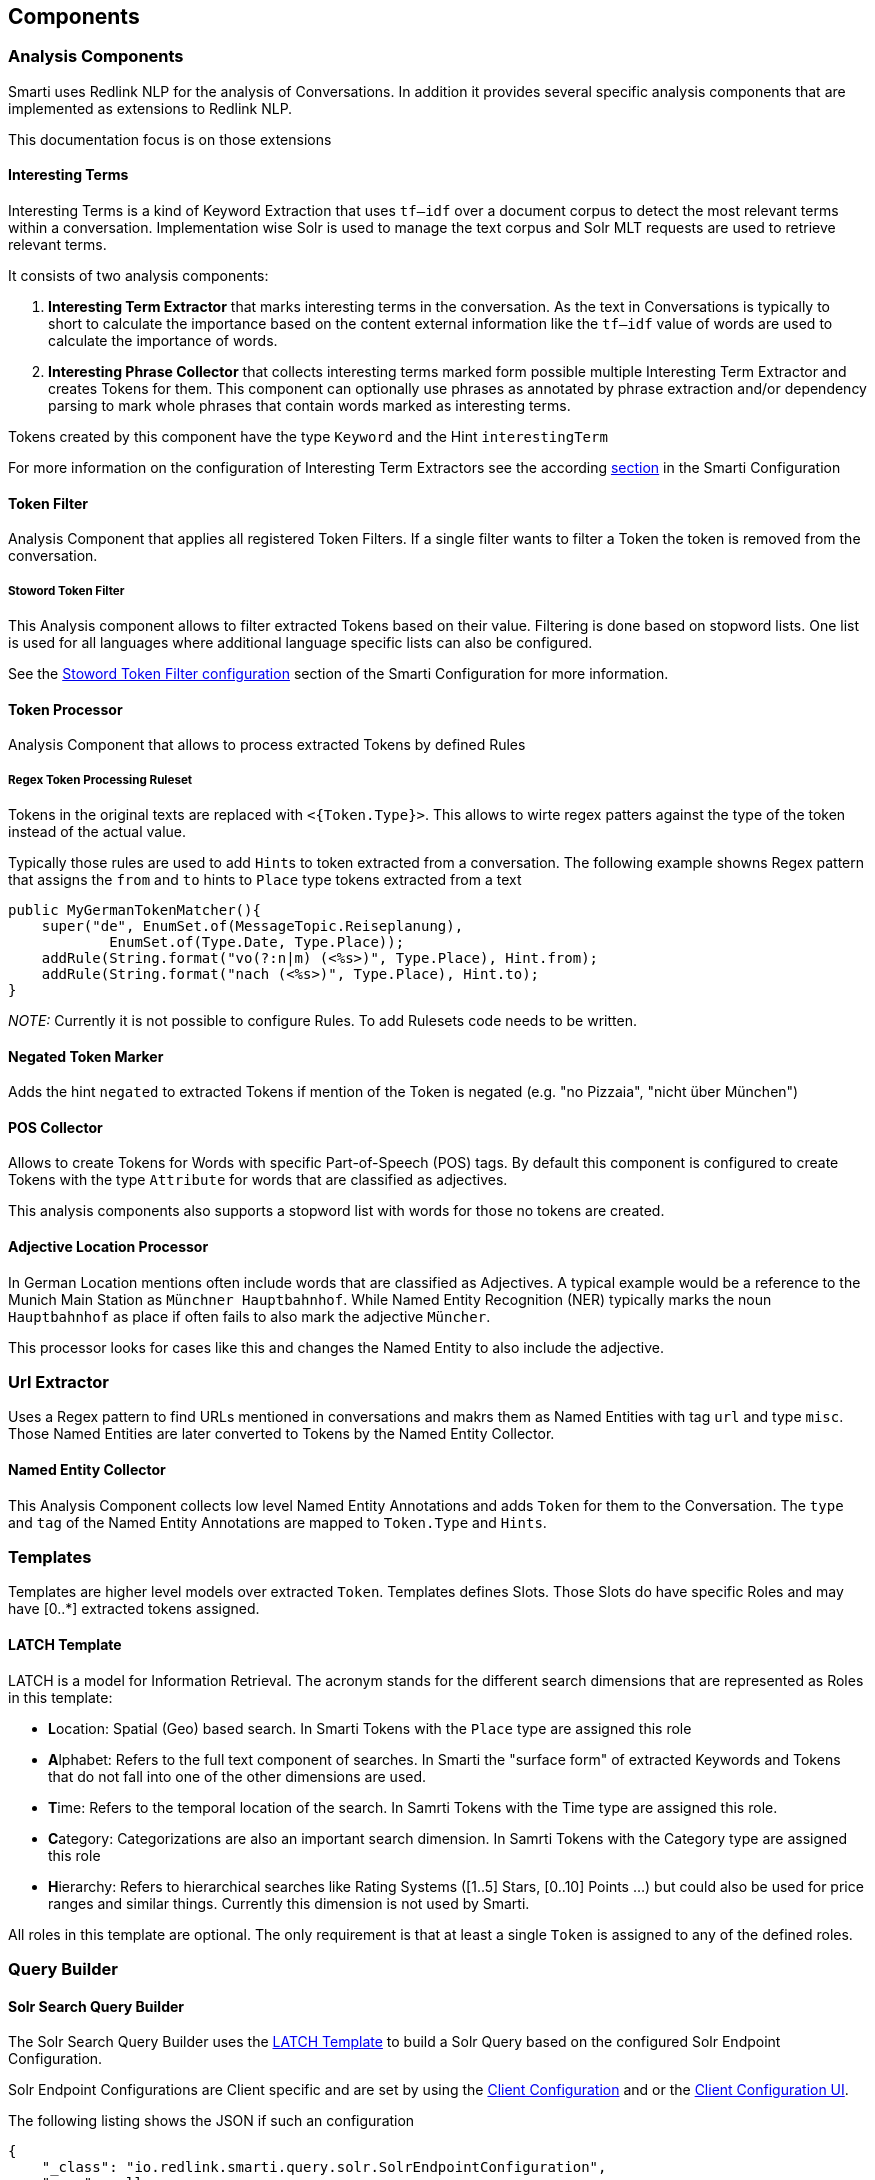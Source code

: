 == Components


=== Analysis Components

Smarti uses Redlink NLP for the analysis of Conversations. In addition it provides several specific analysis components that are implemented as extensions to Redlink NLP.

This documentation focus is on those extensions 

==== Interesting Terms

Interesting Terms is a kind of Keyword Extraction that uses `tf–idf` over a document corpus to detect the most relevant terms within a conversation. Implementation wise Solr is used to manage the text corpus and Solr MLT requests are used to retrieve relevant terms.

It consists of two analysis components:

1. **Interesting Term Extractor** that marks interesting terms in the conversation. As the text in Conversations is typically to short to calculate the importance based on the content external information like the `tf–idf` value of words are used to calculate the importance of words.
2. **Interesting Phrase Collector** that collects interesting terms marked form possible multiple Interesting Term Extractor and creates Tokens for them. This component can optionally use phrases as annotated by phrase extraction and/or dependency parsing to mark whole phrases that contain words marked as interesting terms.

Tokens created by this component have the type `Keyword` and the Hint `interestingTerm`

For more information on the configuration of Interesting Term Extractors see the according <<smartiConf.adoc#interesting-term,section>> in the Smarti Configuration

==== Token Filter

Analysis Component that applies all registered Token Filters. If a single filter wants to filter a Token the token is removed from the conversation.

===== Stoword Token Filter

This Analysis component allows to filter extracted Tokens based on their value. Filtering is done based on stopword lists. One list is used for all languages where additional language specific lists can also be configured. 

See the <<smartiConf.adoc#token-filter-stopword, Stoword Token Filter configuration>> section of the Smarti Configuration for more information.

==== Token Processor

Analysis Component that allows to process extracted Tokens by defined Rules

===== Regex Token Processing Ruleset

Tokens in the original texts are replaced with `<{Token.Type}>`. This allows to wirte regex patters against the type of the token instead of the actual value.

Typically those rules are used to add ``Hint``s to token extracted from a conversation. The following example showns Regex pattern that assigns the `from` and `to` hints to `Place` type tokens extracted from a text

    public MyGermanTokenMatcher(){
        super("de", EnumSet.of(MessageTopic.Reiseplanung), 
                EnumSet.of(Type.Date, Type.Place));
        addRule(String.format("vo(?:n|m) (<%s>)", Type.Place), Hint.from);
        addRule(String.format("nach (<%s>)", Type.Place), Hint.to);
    }

_NOTE:_ Currently it is not possible to configure Rules. To add Rulesets code needs to be written.

==== Negated Token Marker

Adds the hint `negated` to extracted Tokens if mention of the Token is negated (e.g. "no Pizzaia", "nicht über München")

==== POS Collector

Allows to create Tokens for Words with specific Part-of-Speech (POS) tags. By default this component is configured to create Tokens with the type `Attribute` for words that are classified as adjectives.

This analysis components also supports a stopword list with words for those no tokens are created.

==== Adjective Location Processor

In German Location mentions often include words that are classified as Adjectives. A typical example would be a reference to the Munich Main Station as `Münchner Hauptbahnhof`. While Named Entity Recognition (NER) typically marks the noun `Hauptbahnhof` as place if often fails to also mark the adjective `Müncher`.

This processor looks for cases like this and changes the Named Entity to also include the adjective.

=== Url Extractor

Uses a Regex pattern to find URLs mentioned in conversations and makrs them as Named Entities with tag `url` and type `misc`. Those Named Entities are later converted to Tokens by the Named Entity Collector.

==== Named Entity Collector

This Analysis Component collects low level Named Entity Annotations and adds `Token` for them to the Conversation. The `type` and `tag` of the Named Entity Annotations are mapped to `Token.Type` and `Hints`. 


=== Templates

Templates are higher level models over extracted `Token`. Templates defines Slots. Those Slots do have specific Roles and may have [0..*] extracted tokens assigned.

==== LATCH Template

LATCH is a model for Information Retrieval. The acronym stands for the different search dimensions that are represented as Roles in this template:

* **L**ocation: Spatial (Geo) based search. In Smarti Tokens with the `Place` type are assigned this role
* **A**lphabet: Refers to the full text component of searches. In Smarti the "surface form" of extracted Keywords and Tokens that do not fall into one of the other dimensions are used. 
* **T**ime: Refers to the temporal location of the search. In Samrti Tokens with the Time type are assigned this role.
* **C**ategory: Categorizations are also an important search dimension. In Samrti Tokens with the Category type are assigned this role
* **H**ierarchy: Refers to hierarchical searches like Rating Systems ([1..5] Stars, [0..10] Points ...) but could also be used for price ranges and similar things. Currently this dimension is not used by Smarti.

All roles in this template are optional. The only requirement is that at least a single `Token` is assigned to any of the defined roles.

=== Query Builder

==== Solr Search Query Builder

The Solr Search Query Builder uses the <<LATCH Template>> to build a Solr Query based on the configured Solr Endpoint Configuration.

Solr Endpoint Configurations are Client specific and are set by using the <<clientConfig.adoc#,Client Configuration>> and or the <<client-configuration-ui.adoc#, Client Configuration UI>>.

The following listing shows the JSON if such an configuration

    {
        "_class": "io.redlink.smarti.query.solr.SolrEndpointConfiguration",
        "name": null,
        "displayName": "Solr Search Test",
        "type": "solrsearch",
        "enabled": true,
        "unbound": false,
        "solrEndpoint": "http://my.solr.org/test/me",
        "search": {
            "title": {
                "enabled": true,
                "field": "title@de"
            },
            "fullText": {
                "enabled": true,
                "field": "text@de"
            },
            "spatial": {
                "enabled": true,
                "locationNameField": "location",
                "latLonPointSpatialField": null,
                "rptField": null,
                "bboxField": null
            },
            "temporal": {
                "enabled": false,
                "timeRangeField": null,
                "startTimeField": null,
                "endTimeField": null
            },
            "related": {
                "enabled": false,
                "fields": []
            }
        },
        "defaults": {
            "rows": 8,
            "fields": "*,score"
        },
        "result": {
            "numOfRows": 10,
            "mappings": {
                "title": "title",
                "description": "description",
                "type": "type",
                "doctype": "doctype",
                "thumb": "thumb",
                "link": "link",
                "date": "date",
                "source": "source"
            }
        }
    }

where:

* `_class`: This property needs to refer the Java implementation of the configuration class. The value MUST BE `io.redlink.smarti.query.solr.SolrEndpointConfiguration`
*  `name` and `displayName`: Eigher or both of those are required. `name` must be a slug name (`a-z0-9_`). If only one of the two is present the other one is set accordingly. The name MUST BE unique within all solr endpoint configurations for a Client.
*  `type`: refers to the Query Builder Component. The value MUST BE `solrsearch`
*  `enabled`: allows to disable a configuration without deleting it
*  `unbound`: set by the server (read-only). If `true` the Solr Search Query Builder is not available in Smarti
*  `solrEndpoint`: The URL if the Solr Endpoint (the Solr response handler to be used for search requests)
*  `search`: Configuration on how to build Solr Queries based on Information from the LATCH Template
** `title`: Configuration for the title search. The value of Tokens with the Roles **A**lphabet or **L**ocation will be used. The title search terms will get an increased boost.
*** `enabled`: allows to enable/disable title search.
*** `field`: the title field in the Solr index
** `fullText`: full text search. The value of Tokens with the **A**lphabet roles will be used to create search terms
*** `enabled`: allows to enable/disable full text search.
*** `field`: the full text search field in the Solr index. If `null` or empty the default field (or `df` if present) will be used
** `spatial`: **L**ocation role tokens will be used for spatial search terms.
*** `enabled`: allows to enable/disable spatial search.
*** `locationNameField`: The values of spatial tokens will be used to search in this field. If `null` or empty the default field (or `df` if present) will be used.
*** `latLonPointSpatialField`: Lat/long information of Tokens will be used to create query terms for this field. Spatial Tokens without those information will be ignored.
*** `rptField`: Lat/long information of Tokens will be used to create query terms for this field. Spatial Tokens without those information will be ignored.
*** `bboxField`: Lat/long information of Tokens will be used to create query terms for this field. Spatial Tokens without those information will be ignored.
** temporal: Tokens with the role **T**ime will be considered for temporal searches. 
*** `enabled`: allows to enable/disable temporal search.
*** `timeRangeField`: Supports temporal queries on a Solr field using the `DateRangeField` field type 
*** `startTimeField`: Supports temporal queries on a Solr field using the date field type
*** `endTimeField`: Optional time range support for Solr schemas that use a start/end date field for storing ranges
** `related`: Allows to generate Solr MLT queries to suggest similar documents. This will use the content of the Conversation to search for similar content. Typically this should be only enabled if all other options are disabled.
*** `enabled`: allows to enable/disable Solr MLT queries.
*** `fields`: Array with the fields used for Solr MLT
* `defaults`: A map with solr parameters that are sent with every request (examples `"fq" : "source:(news archive)"` or `"df": "text_de"`, `"fields": "*,score"`, `"rows": 10`, ...)
* `result`: Defines how results are processed
** `numOfRows`: defines the nuber of results in the UI
** `mappings`: Defines how Solr document fields in the results are mapped to fields known by the UI presenting results
*** `title`: the title as shown in the UI
*** `description`: the description as shown in the UI
*** `type`: the type of the result
*** `doctype`: the document type of the result (e.g. `text/html`)
*** `thumb`: the thumbnail used in the UI
*** `link`: the link to the result
*** `date`: the date for the result (e.g. the modification date)
*** `source`: the source of the result

==== Conversation Search Query Builder

A `Conversation Search Query Builder` offers relevant conversations that took place earlier covering a similar or related
topic.
There are two different approaches how _relevant_ is defined:

* _Keyword-Based Similarity_ determines similar conversations based on detected keywords.
* _Content-Based Similarity_ uses `more-like-this`-similarity on the initial message of other conversations.

The following configuration options are available for `Conversation Search Query Builder`s:

[source,json]
----------------------
{
  "pageSize": 3,
  "filter": [
    "support_area"
  ]
}
----------------------

where:

* `pageSize`: the default number of related conversations.
* `filter`: fields from `metadata` that should be used for filtering (Solr `fq`-parameter)